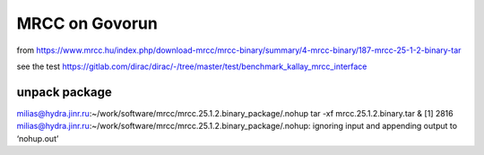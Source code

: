 ================
MRCC on Govorun
================

from https://www.mrcc.hu/index.php/download-mrcc/mrcc-binary/summary/4-mrcc-binary/187-mrcc-25-1-2-binary-tar


see the test https://gitlab.com/dirac/dirac/-/tree/master/test/benchmark_kallay_mrcc_interface


unpack package
~~~~~~~~~~~~~~

milias@hydra.jinr.ru:~/work/software/mrcc/mrcc.25.1.2.binary_package/.nohup tar -xf mrcc.25.1.2.binary.tar &
[1] 2816
milias@hydra.jinr.ru:~/work/software/mrcc/mrcc.25.1.2.binary_package/.nohup: ignoring input and appending output to ‘nohup.out’


